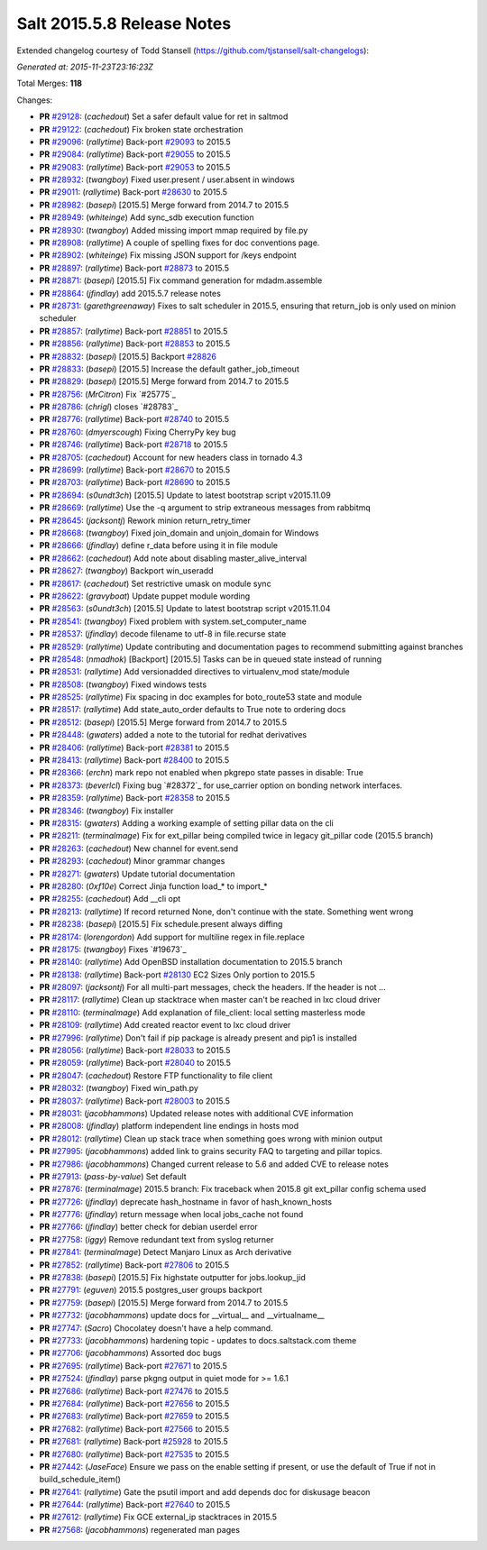 ===========================
Salt 2015.5.8 Release Notes
===========================

Extended changelog courtesy of Todd Stansell (https://github.com/tjstansell/salt-changelogs):

*Generated at: 2015-11-23T23:16:23Z*

Total Merges: **118**

Changes:

- **PR** `#29128`_: (*cachedout*) Set a safer default value for ret in saltmod

- **PR** `#29122`_: (*cachedout*) Fix broken state orchestration

- **PR** `#29096`_: (*rallytime*) Back-port `#29093`_ to 2015.5

- **PR** `#29084`_: (*rallytime*) Back-port `#29055`_ to 2015.5

- **PR** `#29083`_: (*rallytime*) Back-port `#29053`_ to 2015.5

- **PR** `#28932`_: (*twangboy*) Fixed user.present / user.absent in windows

- **PR** `#29011`_: (*rallytime*) Back-port `#28630`_ to 2015.5

- **PR** `#28982`_: (*basepi*) [2015.5] Merge forward from 2014.7 to 2015.5

- **PR** `#28949`_: (*whiteinge*) Add sync_sdb execution function

- **PR** `#28930`_: (*twangboy*) Added missing import mmap required by file.py

- **PR** `#28908`_: (*rallytime*) A couple of spelling fixes for doc conventions page.

- **PR** `#28902`_: (*whiteinge*) Fix missing JSON support for /keys endpoint

- **PR** `#28897`_: (*rallytime*) Back-port `#28873`_ to 2015.5

- **PR** `#28871`_: (*basepi*) [2015.5] Fix command generation for mdadm.assemble

- **PR** `#28864`_: (*jfindlay*) add 2015.5.7 release notes

- **PR** `#28731`_: (*garethgreenaway*) Fixes to salt scheduler in 2015.5, ensuring that return_job is only used on minion scheduler

- **PR** `#28857`_: (*rallytime*) Back-port `#28851`_ to 2015.5

- **PR** `#28856`_: (*rallytime*) Back-port `#28853`_ to 2015.5

- **PR** `#28832`_: (*basepi*) [2015.5] Backport `#28826`_

- **PR** `#28833`_: (*basepi*) [2015.5] Increase the default gather_job_timeout

- **PR** `#28829`_: (*basepi*) [2015.5] Merge forward from 2014.7 to 2015.5

- **PR** `#28756`_: (*MrCitron*) Fix `#25775`_

- **PR** `#28786`_: (*chrigl*) closes `#28783`_

- **PR** `#28776`_: (*rallytime*) Back-port `#28740`_ to 2015.5

- **PR** `#28760`_: (*dmyerscough*) Fixing CherryPy key bug

- **PR** `#28746`_: (*rallytime*) Back-port `#28718`_ to 2015.5

- **PR** `#28705`_: (*cachedout*) Account for new headers class in tornado 4.3

- **PR** `#28699`_: (*rallytime*) Back-port `#28670`_ to 2015.5

- **PR** `#28703`_: (*rallytime*) Back-port `#28690`_ to 2015.5

- **PR** `#28694`_: (*s0undt3ch*) [2015.5] Update to latest bootstrap script v2015.11.09

- **PR** `#28669`_: (*rallytime*) Use the -q argument to strip extraneous messages from rabbitmq

- **PR** `#28645`_: (*jacksontj*) Rework minion return_retry_timer

- **PR** `#28668`_: (*twangboy*) Fixed join_domain and unjoin_domain for Windows

- **PR** `#28666`_: (*jfindlay*) define r_data before using it in file module

- **PR** `#28662`_: (*cachedout*) Add note about disabling master_alive_interval

- **PR** `#28627`_: (*twangboy*) Backport win_useradd

- **PR** `#28617`_: (*cachedout*) Set restrictive umask on module sync

- **PR** `#28622`_: (*gravyboat*) Update puppet module wording

- **PR** `#28563`_: (*s0undt3ch*) [2015.5] Update to latest bootstrap script v2015.11.04

- **PR** `#28541`_: (*twangboy*) Fixed problem with system.set_computer_name

- **PR** `#28537`_: (*jfindlay*) decode filename to utf-8 in file.recurse state

- **PR** `#28529`_: (*rallytime*) Update contributing and documentation pages to recommend submitting against branches

- **PR** `#28548`_: (*nmadhok*) [Backport] [2015.5] Tasks can be in queued state instead of running

- **PR** `#28531`_: (*rallytime*) Add versionadded directives to virtualenv_mod state/module

- **PR** `#28508`_: (*twangboy*) Fixed windows tests

- **PR** `#28525`_: (*rallytime*) Fix spacing in doc examples for boto_route53 state and module

- **PR** `#28517`_: (*rallytime*) Add state_auto_order defaults to True note to ordering docs

- **PR** `#28512`_: (*basepi*) [2015.5] Merge forward from 2014.7 to 2015.5

- **PR** `#28448`_: (*gwaters*) added a note to the tutorial for redhat derivatives

- **PR** `#28406`_: (*rallytime*) Back-port `#28381`_ to 2015.5

- **PR** `#28413`_: (*rallytime*) Back-port `#28400`_ to 2015.5

- **PR** `#28366`_: (*erchn*) mark repo not enabled when pkgrepo state passes in disable: True

- **PR** `#28373`_: (*beverlcl*) Fixing bug `#28372`_ for use_carrier option on bonding network interfaces.

- **PR** `#28359`_: (*rallytime*) Back-port `#28358`_ to 2015.5

- **PR** `#28346`_: (*twangboy*) Fix installer

- **PR** `#28315`_: (*gwaters*) Adding a working example of setting pillar data on the cli

- **PR** `#28211`_: (*terminalmage*) Fix for ext_pillar being compiled twice in legacy git_pillar code (2015.5 branch)

- **PR** `#28263`_: (*cachedout*) New channel for event.send

- **PR** `#28293`_: (*cachedout*) Minor grammar changes 

- **PR** `#28271`_: (*gwaters*) Update tutorial documentation

- **PR** `#28280`_: (*0xf10e*) Correct Jinja function load_* to import_*

- **PR** `#28255`_: (*cachedout*) Add __cli opt

- **PR** `#28213`_: (*rallytime*) If record returned None, don't continue with the state. Something went wrong

- **PR** `#28238`_: (*basepi*) [2015.5] Fix schedule.present always diffing

- **PR** `#28174`_: (*lorengordon*) Add support for multiline regex in file.replace

- **PR** `#28175`_: (*twangboy*) Fixes `#19673`_

- **PR** `#28140`_: (*rallytime*) Add OpenBSD installation documentation to 2015.5 branch

- **PR** `#28138`_: (*rallytime*) Back-port `#28130`_ EC2 Sizes Only portion to 2015.5

- **PR** `#28097`_: (*jacksontj*) For all multi-part messages, check the headers. If the header is not …

- **PR** `#28117`_: (*rallytime*) Clean up stacktrace when master can't be reached in lxc cloud driver

- **PR** `#28110`_: (*terminalmage*) Add explanation of file_client: local setting masterless mode

- **PR** `#28109`_: (*rallytime*) Add created reactor event to lxc cloud driver

- **PR** `#27996`_: (*rallytime*) Don't fail if pip package is already present and pip1 is installed

- **PR** `#28056`_: (*rallytime*) Back-port `#28033`_ to 2015.5

- **PR** `#28059`_: (*rallytime*) Back-port `#28040`_ to 2015.5

- **PR** `#28047`_: (*cachedout*) Restore FTP functionality to file client

- **PR** `#28032`_: (*twangboy*) Fixed win_path.py

- **PR** `#28037`_: (*rallytime*) Back-port `#28003`_ to 2015.5

- **PR** `#28031`_: (*jacobhammons*) Updated release notes with additional CVE information

- **PR** `#28008`_: (*jfindlay*) platform independent line endings in hosts mod

- **PR** `#28012`_: (*rallytime*) Clean up stack trace when something goes wrong with minion output

- **PR** `#27995`_: (*jacobhammons*) added link to grains security FAQ to targeting and pillar topics.

- **PR** `#27986`_: (*jacobhammons*) Changed current release to 5.6 and added CVE to release notes

- **PR** `#27913`_: (*pass-by-value*) Set default

- **PR** `#27876`_: (*terminalmage*) 2015.5 branch: Fix traceback when 2015.8 git ext_pillar config schema used

- **PR** `#27726`_: (*jfindlay*) deprecate hash_hostname in favor of hash_known_hosts

- **PR** `#27776`_: (*jfindlay*) return message when local jobs_cache not found

- **PR** `#27766`_: (*jfindlay*) better check for debian userdel error

- **PR** `#27758`_: (*iggy*) Remove redundant text from syslog returner

- **PR** `#27841`_: (*terminalmage*) Detect Manjaro Linux as Arch derivative

- **PR** `#27852`_: (*rallytime*) Back-port `#27806`_ to 2015.5

- **PR** `#27838`_: (*basepi*) [2015.5] Fix highstate outputter for jobs.lookup_jid

- **PR** `#27791`_: (*eguven*) 2015.5 postgres_user groups backport

- **PR** `#27759`_: (*basepi*) [2015.5] Merge forward from 2014.7 to 2015.5

- **PR** `#27732`_: (*jacobhammons*) update docs for __virtual__ and __virtualname__

- **PR** `#27747`_: (*Sacro*) Chocolatey doesn't have a help command.

- **PR** `#27733`_: (*jacobhammons*) hardening topic - updates to docs.saltstack.com theme

- **PR** `#27706`_: (*jacobhammons*) Assorted doc bugs

- **PR** `#27695`_: (*rallytime*) Back-port `#27671`_ to 2015.5

- **PR** `#27524`_: (*jfindlay*) parse pkgng output in quiet mode for >= 1.6.1

- **PR** `#27686`_: (*rallytime*) Back-port `#27476`_ to 2015.5

- **PR** `#27684`_: (*rallytime*) Back-port `#27656`_ to 2015.5

- **PR** `#27683`_: (*rallytime*) Back-port `#27659`_ to 2015.5

- **PR** `#27682`_: (*rallytime*) Back-port `#27566`_ to 2015.5

- **PR** `#27681`_: (*rallytime*) Back-port `#25928`_ to 2015.5

- **PR** `#27680`_: (*rallytime*) Back-port `#27535`_ to 2015.5

- **PR** `#27442`_: (*JaseFace*) Ensure we pass on the enable setting if present, or use the default of True if not in build_schedule_item()

- **PR** `#27641`_: (*rallytime*) Gate the psutil import and add depends doc for diskusage beacon

- **PR** `#27644`_: (*rallytime*) Back-port `#27640`_ to 2015.5

- **PR** `#27612`_: (*rallytime*) Fix GCE external_ip stacktraces in 2015.5

- **PR** `#27568`_: (*jacobhammons*) regenerated man pages

.. _`#25521`: https://github.com/saltstack/salt/pull/25521
.. _`#25928`: https://github.com/saltstack/salt/pull/25928
.. _`#27201`: https://github.com/saltstack/salt/pull/27201
.. _`#27286`: https://github.com/saltstack/salt/pull/27286
.. _`#27390`: https://github.com/saltstack/salt/pull/27390
.. _`#27442`: https://github.com/saltstack/salt/pull/27442
.. _`#27476`: https://github.com/saltstack/salt/pull/27476
.. _`#27524`: https://github.com/saltstack/salt/pull/27524
.. _`#27535`: https://github.com/saltstack/salt/pull/27535
.. _`#27566`: https://github.com/saltstack/salt/pull/27566
.. _`#27568`: https://github.com/saltstack/salt/pull/27568
.. _`#27612`: https://github.com/saltstack/salt/pull/27612
.. _`#27640`: https://github.com/saltstack/salt/pull/27640
.. _`#27641`: https://github.com/saltstack/salt/pull/27641
.. _`#27644`: https://github.com/saltstack/salt/pull/27644
.. _`#27656`: https://github.com/saltstack/salt/pull/27656
.. _`#27659`: https://github.com/saltstack/salt/pull/27659
.. _`#27671`: https://github.com/saltstack/salt/pull/27671
.. _`#27680`: https://github.com/saltstack/salt/pull/27680
.. _`#27681`: https://github.com/saltstack/salt/pull/27681
.. _`#27682`: https://github.com/saltstack/salt/pull/27682
.. _`#27683`: https://github.com/saltstack/salt/pull/27683
.. _`#27684`: https://github.com/saltstack/salt/pull/27684
.. _`#27686`: https://github.com/saltstack/salt/pull/27686
.. _`#27695`: https://github.com/saltstack/salt/pull/27695
.. _`#27706`: https://github.com/saltstack/salt/pull/27706
.. _`#27726`: https://github.com/saltstack/salt/pull/27726
.. _`#27732`: https://github.com/saltstack/salt/pull/27732
.. _`#27733`: https://github.com/saltstack/salt/pull/27733
.. _`#27747`: https://github.com/saltstack/salt/pull/27747
.. _`#27758`: https://github.com/saltstack/salt/pull/27758
.. _`#27759`: https://github.com/saltstack/salt/pull/27759
.. _`#27766`: https://github.com/saltstack/salt/pull/27766
.. _`#27776`: https://github.com/saltstack/salt/pull/27776
.. _`#27791`: https://github.com/saltstack/salt/pull/27791
.. _`#27806`: https://github.com/saltstack/salt/pull/27806
.. _`#27838`: https://github.com/saltstack/salt/pull/27838
.. _`#27841`: https://github.com/saltstack/salt/pull/27841
.. _`#27852`: https://github.com/saltstack/salt/pull/27852
.. _`#27876`: https://github.com/saltstack/salt/pull/27876
.. _`#27913`: https://github.com/saltstack/salt/pull/27913
.. _`#27986`: https://github.com/saltstack/salt/pull/27986
.. _`#27995`: https://github.com/saltstack/salt/pull/27995
.. _`#27996`: https://github.com/saltstack/salt/pull/27996
.. _`#28003`: https://github.com/saltstack/salt/pull/28003
.. _`#28008`: https://github.com/saltstack/salt/pull/28008
.. _`#28012`: https://github.com/saltstack/salt/pull/28012
.. _`#28031`: https://github.com/saltstack/salt/pull/28031
.. _`#28032`: https://github.com/saltstack/salt/pull/28032
.. _`#28033`: https://github.com/saltstack/salt/pull/28033
.. _`#28037`: https://github.com/saltstack/salt/pull/28037
.. _`#28040`: https://github.com/saltstack/salt/pull/28040
.. _`#28047`: https://github.com/saltstack/salt/pull/28047
.. _`#28056`: https://github.com/saltstack/salt/pull/28056
.. _`#28059`: https://github.com/saltstack/salt/pull/28059
.. _`#28097`: https://github.com/saltstack/salt/pull/28097
.. _`#28103`: https://github.com/saltstack/salt/pull/28103
.. _`#28109`: https://github.com/saltstack/salt/pull/28109
.. _`#28110`: https://github.com/saltstack/salt/pull/28110
.. _`#28117`: https://github.com/saltstack/salt/pull/28117
.. _`#28130`: https://github.com/saltstack/salt/pull/28130
.. _`#28138`: https://github.com/saltstack/salt/pull/28138
.. _`#28140`: https://github.com/saltstack/salt/pull/28140
.. _`#28174`: https://github.com/saltstack/salt/pull/28174
.. _`#28175`: https://github.com/saltstack/salt/pull/28175
.. _`#28210`: https://github.com/saltstack/salt/pull/28210
.. _`#28211`: https://github.com/saltstack/salt/pull/28211
.. _`#28213`: https://github.com/saltstack/salt/pull/28213
.. _`#28238`: https://github.com/saltstack/salt/pull/28238
.. _`#28255`: https://github.com/saltstack/salt/pull/28255
.. _`#28263`: https://github.com/saltstack/salt/pull/28263
.. _`#28271`: https://github.com/saltstack/salt/pull/28271
.. _`#28280`: https://github.com/saltstack/salt/pull/28280
.. _`#28293`: https://github.com/saltstack/salt/pull/28293
.. _`#28315`: https://github.com/saltstack/salt/pull/28315
.. _`#28346`: https://github.com/saltstack/salt/pull/28346
.. _`#28358`: https://github.com/saltstack/salt/pull/28358
.. _`#28359`: https://github.com/saltstack/salt/pull/28359
.. _`#28366`: https://github.com/saltstack/salt/pull/28366
.. _`#28373`: https://github.com/saltstack/salt/pull/28373
.. _`#28381`: https://github.com/saltstack/salt/pull/28381
.. _`#28400`: https://github.com/saltstack/salt/pull/28400
.. _`#28406`: https://github.com/saltstack/salt/pull/28406
.. _`#28407`: https://github.com/saltstack/salt/pull/28407
.. _`#28413`: https://github.com/saltstack/salt/pull/28413
.. _`#28448`: https://github.com/saltstack/salt/pull/28448
.. _`#28461`: https://github.com/saltstack/salt/pull/28461
.. _`#28508`: https://github.com/saltstack/salt/pull/28508
.. _`#28512`: https://github.com/saltstack/salt/pull/28512
.. _`#28517`: https://github.com/saltstack/salt/pull/28517
.. _`#28525`: https://github.com/saltstack/salt/pull/28525
.. _`#28529`: https://github.com/saltstack/salt/pull/28529
.. _`#28531`: https://github.com/saltstack/salt/pull/28531
.. _`#28537`: https://github.com/saltstack/salt/pull/28537
.. _`#28538`: https://github.com/saltstack/salt/pull/28538
.. _`#28541`: https://github.com/saltstack/salt/pull/28541
.. _`#28546`: https://github.com/saltstack/salt/pull/28546
.. _`#28548`: https://github.com/saltstack/salt/pull/28548
.. _`#28563`: https://github.com/saltstack/salt/pull/28563
.. _`#28617`: https://github.com/saltstack/salt/pull/28617
.. _`#28622`: https://github.com/saltstack/salt/pull/28622
.. _`#28627`: https://github.com/saltstack/salt/pull/28627
.. _`#28630`: https://github.com/saltstack/salt/pull/28630
.. _`#28645`: https://github.com/saltstack/salt/pull/28645
.. _`#28662`: https://github.com/saltstack/salt/pull/28662
.. _`#28666`: https://github.com/saltstack/salt/pull/28666
.. _`#28668`: https://github.com/saltstack/salt/pull/28668
.. _`#28669`: https://github.com/saltstack/salt/pull/28669
.. _`#28670`: https://github.com/saltstack/salt/pull/28670
.. _`#28690`: https://github.com/saltstack/salt/pull/28690
.. _`#28694`: https://github.com/saltstack/salt/pull/28694
.. _`#28699`: https://github.com/saltstack/salt/pull/28699
.. _`#28703`: https://github.com/saltstack/salt/pull/28703
.. _`#28705`: https://github.com/saltstack/salt/pull/28705
.. _`#28716`: https://github.com/saltstack/salt/pull/28716
.. _`#28717`: https://github.com/saltstack/salt/pull/28717
.. _`#28718`: https://github.com/saltstack/salt/pull/28718
.. _`#28731`: https://github.com/saltstack/salt/pull/28731
.. _`#28740`: https://github.com/saltstack/salt/pull/28740
.. _`#28746`: https://github.com/saltstack/salt/pull/28746
.. _`#28756`: https://github.com/saltstack/salt/pull/28756
.. _`#28760`: https://github.com/saltstack/salt/pull/28760
.. _`#28776`: https://github.com/saltstack/salt/pull/28776
.. _`#28777`: https://github.com/saltstack/salt/pull/28777
.. _`#28786`: https://github.com/saltstack/salt/pull/28786
.. _`#28826`: https://github.com/saltstack/salt/pull/28826
.. _`#28829`: https://github.com/saltstack/salt/pull/28829
.. _`#28832`: https://github.com/saltstack/salt/pull/28832
.. _`#28833`: https://github.com/saltstack/salt/pull/28833
.. _`#28839`: https://github.com/saltstack/salt/pull/28839
.. _`#28851`: https://github.com/saltstack/salt/pull/28851
.. _`#28853`: https://github.com/saltstack/salt/pull/28853
.. _`#28856`: https://github.com/saltstack/salt/pull/28856
.. _`#28857`: https://github.com/saltstack/salt/pull/28857
.. _`#28864`: https://github.com/saltstack/salt/pull/28864
.. _`#28871`: https://github.com/saltstack/salt/pull/28871
.. _`#28873`: https://github.com/saltstack/salt/pull/28873
.. _`#28897`: https://github.com/saltstack/salt/pull/28897
.. _`#28902`: https://github.com/saltstack/salt/pull/28902
.. _`#28908`: https://github.com/saltstack/salt/pull/28908
.. _`#28930`: https://github.com/saltstack/salt/pull/28930
.. _`#28932`: https://github.com/saltstack/salt/pull/28932
.. _`#28949`: https://github.com/saltstack/salt/pull/28949
.. _`#28982`: https://github.com/saltstack/salt/pull/28982
.. _`#29011`: https://github.com/saltstack/salt/pull/29011
.. _`#29053`: https://github.com/saltstack/salt/pull/29053
.. _`#29055`: https://github.com/saltstack/salt/pull/29055
.. _`#29083`: https://github.com/saltstack/salt/pull/29083
.. _`#29084`: https://github.com/saltstack/salt/pull/29084
.. _`#29093`: https://github.com/saltstack/salt/pull/29093
.. _`#29096`: https://github.com/saltstack/salt/pull/29096
.. _`#29122`: https://github.com/saltstack/salt/pull/29122
.. _`#29128`: https://github.com/saltstack/salt/pull/29128
